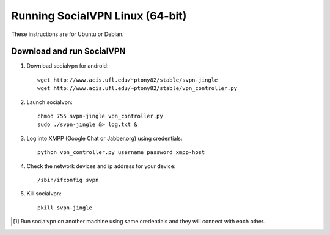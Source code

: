 
================================
Running SocialVPN Linux (64-bit)
================================

These instructions are for Ubuntu or Debian.

Download and run SocialVPN
--------------------------

1. Download socialvpn for android::

    wget http://www.acis.ufl.edu/~ptony82/stable/svpn-jingle
    wget http://www.acis.ufl.edu/~ptony82/stable/vpn_controller.py

2. Launch socialvpn::

    chmod 755 svpn-jingle vpn_controller.py
    sudo ./svpn-jingle &> log.txt &

3. Log into XMPP (Google Chat or Jabber.org) using credentials::

    python vpn_controller.py username password xmpp-host

4. Check the network devices and ip address for your device::

    /sbin/ifconfig svpn

5. Kill socialvpn::

    pkill svpn-jingle

.. [#] Run socialvpn on another machine using same credentials and they will
   connect with each other.
